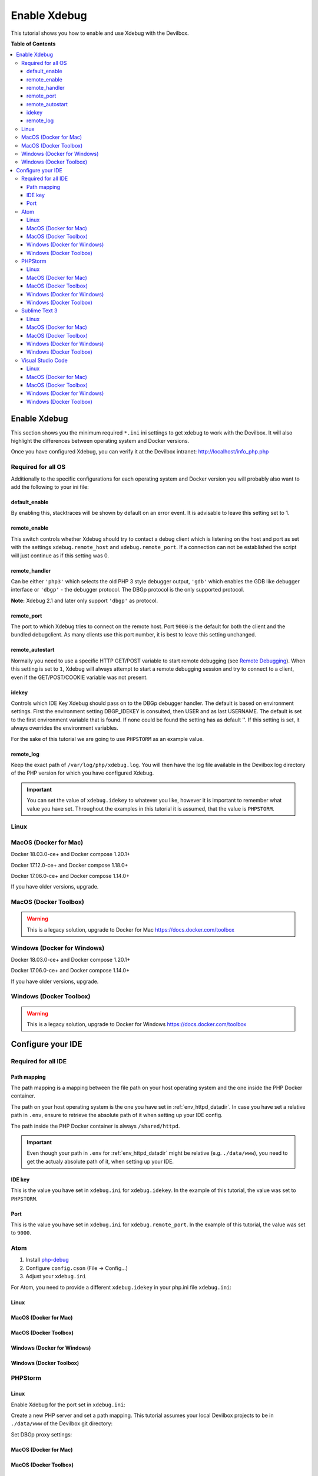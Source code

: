 .. _enable_xdebug:

*************
Enable Xdebug
*************

This tutorial shows you how to enable and use Xdebug with the Devilbox.

.. seealso::
    If you are unsure of how to add custom ``*.ini`` files to the Devilbox,
    have a look at this section first: :ref:`php_ini`


**Table of Contents**

.. contents:: :local:

Enable Xdebug
=============

This section shows you the minimum required ``*.ini`` ini settings to get xdebug to work with
the Devilbox. It will also highlight the differences between operating system and Docker versions.

.. seealso:: See here for how to add the ``*.ini`` values to the Devilbox: :ref:`php_ini`.

Once you have configured Xdebug, you can verify it at the Devilbox intranet:
http://localhost/info_php.php


Required for all OS
-------------------

Additionally to the specific configurations for each operating system and Docker version you will
probably also want to add the following to your ini file:

.. code-block:: ini
    :name: xdebug.ini
    :caption: xdebug.ini

    xdebug.default_enable=1
    xdebug.remote_enable=1
    xdebug.remote_handler=dbgp
    xdebug.remote_port=9000
    xdebug.remote_autostart=1
    xdebug.idekey="PHPSTORM"
    xdebug.remote_log=/var/log/php/xdebug.log

.. seealso:: https://xdebug.org/docs/all_settings

default_enable
^^^^^^^^^^^^^^
By enabling this, stacktraces will be shown by default on an error event.
It is advisable to leave this setting set to 1.

remote_enable
^^^^^^^^^^^^^
This switch controls whether Xdebug should try to contact a debug client which is listening on the
host and port as set with the settings ``xdebug.remote_host`` and ``xdebug.remote_port``.
If a connection can not be established the script will just continue as if this setting was 0.

remote_handler
^^^^^^^^^^^^^^
Can be either ``'php3'`` which selects the old PHP 3 style debugger output, ``'gdb'`` which enables
the GDB like debugger interface or ``'dbgp'`` - the debugger protocol. The DBGp protocol is the only
supported protocol.

**Note:** Xdebug 2.1 and later only support ``'dbgp'`` as protocol.

remote_port
^^^^^^^^^^^
The port to which Xdebug tries to connect on the remote host. Port ``9000`` is the default for both
the client and the bundled debugclient. As many clients use this port number, it is best to leave
this setting unchanged.

remote_autostart
^^^^^^^^^^^^^^^^
Normally you need to use a specific HTTP GET/POST variable to start remote debugging (see
`Remote Debugging <https://xdebug.org/docs/remote#browser_session>`_). When this setting is set to
``1``, Xdebug will always attempt to start a remote debugging session and try to connect to a client,
even if the GET/POST/COOKIE variable was not present.

idekey
^^^^^^
Controls which IDE Key Xdebug should pass on to the DBGp debugger handler. The default is based on
environment settings. First the environment setting DBGP_IDEKEY is consulted, then USER and as last
USERNAME. The default is set to the first environment variable that is found. If none could be found
the setting has as default ''. If this setting is set, it always overrides the environment variables.

For the sake of this tutorial we are going to use ``PHPSTORM`` as an example value.

remote_log
^^^^^^^^^^
Keep the exact path of ``/var/log/php/xdebug.log``. You will then have the log file available
in the Devilbox log directory of the PHP version for which you have configured Xdebug.

.. important::
    You can set the value of ``xdebug.idekey`` to whatever you like, however it is important
    to remember what value you have set. Throughout the examples in this tutorial it is assumed,
    that the value is ``PHPSTORM``.


Linux
-----

.. code-block:: ini
    :name: xdebug.ini
    :caption: xdebug.ini
    :emphasize-lines: 1

    xdebug.remote_connect_back=1


MacOS (Docker for Mac)
----------------------

Docker 18.03.0-ce+ and Docker compose 1.20.1+

.. code-block:: ini
    :name: xdebug.ini
    :caption: xdebug.ini
    :emphasize-lines: 1

    xdebug.remote_host=host.docker.internal
    xdebug.remote_connect_back=0

Docker 17.12.0-ce+ and Docker compose 1.18.0+

.. code-block:: ini
    :name: xdebug.ini
    :caption: xdebug.ini
    :emphasize-lines: 1

    xdebug.remote_host=docker.for.mac.host.internal
    xdebug.remote_connect_back=0

Docker 17.06.0-ce+ and Docker compose 1.14.0+

.. code-block:: ini
    :name: xdebug.ini
    :caption: xdebug.ini
    :emphasize-lines: 1

    xdebug.remote_host=docker.for.mac.localhost
    xdebug.remote_connect_back=0

If you have older versions, upgrade.


MacOS (Docker Toolbox)
----------------------

.. warning::
    This is a legacy solution, upgrade to Docker for Mac
    https://docs.docker.com/toolbox


Windows (Docker for Windows)
----------------------------

Docker 18.03.0-ce+ and Docker compose 1.20.1+

.. code-block:: ini
    :name: xdebug.ini
    :caption: xdebug.ini
    :emphasize-lines: 1

    xdebug.remote_host=docker.for.mac.host.internal
    xdebug.remote_connect_back=0

Docker 17.06.0-ce+ and Docker compose 1.14.0+

.. code-block:: ini
    :name: xdebug.ini
    :caption: xdebug.ini
    :emphasize-lines: 1

    xdebug.remote_host=docker.for.mac.host.internal
    xdebug.remote_connect_back=0

If you have older versions, upgrade.


Windows (Docker Toolbox)
------------------------

.. warning::
    This is a legacy solution, upgrade to Docker for Windows
    https://docs.docker.com/toolbox


Configure your IDE
==================

Required for all IDE
--------------------

Path mapping
^^^^^^^^^^^^
The path mapping is a mapping between the file path on your host operating system and the one
inside the PHP Docker container.

The path on your host operating system is the one you have set in :ref:`env_httpd_datadir`.
In case you have set a relative path in ``.env``, ensure to retrieve the absolute path of it when
setting up your IDE config.

The path inside the PHP Docker container is always ``/shared/httpd``.

.. important::
    Even though your path in ``.env`` for :ref:`env_httpd_datadir` might be relative (e.g. ``./data/www``),
    you need to get the actualy absolute path of it, when setting up your IDE.

IDE key
^^^^^^^
This is the value you have set in ``xdebug.ini`` for ``xdebug.idekey``. In the example of this
tutorial, the value was set to ``PHPSTORM``.

Port
^^^^
This is the value you have set in ``xdebug.ini`` for ``xdebug.remote_port``. In the example of this
tutorial, the value was set to ``9000``.


Atom
----

1. Install `php-debug <https://atom.io/packages/php-debug>`_
2. Configure ``config.cson`` (File -> Config...)
3. Adjust your ``xdebug.ini``

For Atom, you need to provide a different ``xdebug.idekey`` in your php.ini file ``xdebug.ini``:

.. code-block:: ini
    :name: xdebug.ini
    :caption: xdebug.ini

    xdebug.idekey=xdebug.atom


Linux
^^^^^^
.. code-block:: json
    :name: launch.json
    :caption: launch.json
    :emphasize-lines: 6

    "php-debug":
     {
       ServerPort: 9000
       PathMaps: [
         "remotepath;localpath"
         "/shared/httpd;/home/cytopia/repo/devilbox/data/www"
       ]
     }

MacOS (Docker for Mac)
^^^^^^^^^^^^^^^^^^^^^^
.. todo:: Help needed. Please provide your config.

MacOS (Docker Toolbox)
^^^^^^^^^^^^^^^^^^^^^^
.. todo:: Help needed. Please provide your config.

Windows (Docker for Windows)
^^^^^^^^^^^^^^^^^^^^^^^^^^^^
.. todo:: Help needed. Please provide your config.

Windows (Docker Toolbox)
^^^^^^^^^^^^^^^^^^^^^^^^
.. todo:: Help needed. Please provide your config.


PHPStorm
--------

Linux
^^^^^^

Enable Xdebug for the port set in ``xdebug.ini``:

.. image:: /_static/img/tutorials/xdebug_phpstorm_settings.png

Create a new PHP server and set a path mapping. This tutorial assumes your local Devilbox projects
to be in ``./data/www`` of the Devilbox git directory:

.. image:: /_static/img/tutorials/xdebug_phpstorm_path_mapping.png

Set DBGp proxy settings:

.. image:: /_static/img/tutorials/xdebug_phpstorm_proxy.png


MacOS (Docker for Mac)
^^^^^^^^^^^^^^^^^^^^^^
.. todo:: Help needed. Please provide your config.

MacOS (Docker Toolbox)
^^^^^^^^^^^^^^^^^^^^^^
.. todo:: Help needed. Please provide your config.

Windows (Docker for Windows)
^^^^^^^^^^^^^^^^^^^^^^^^^^^^
.. todo:: Help needed. Please provide your config.

Windows (Docker Toolbox)
^^^^^^^^^^^^^^^^^^^^^^^^
.. todo:: Help needed. Please provide your config.


Sublime Text 3
--------------

1. Install `Xdebug Client <https://github.com/martomo/SublimeTextXdebug>`_ via the Sublime Package Control.
2. Configure ``Xdebug.sublime-settings`` (Tools -> Xdebug -> Settings - User)

Linux
^^^^^^
.. code-block:: json
    :name: Xdebug-sublime-settings
    :caption: Xdebug-sublime-settings
    :emphasize-lines: 3,6

    {
        "path_mapping": {
            "/shared/httpd" : "/home/cytopia/repo/devilbox/data/www"
        },
        "url": "",
        "ide_key": "PHPSTORM",
        "host": "0.0.0.0",
        "port": 9000
    }


MacOS (Docker for Mac)
^^^^^^^^^^^^^^^^^^^^^^
.. todo:: Help needed. Please provide your config.

MacOS (Docker Toolbox)
^^^^^^^^^^^^^^^^^^^^^^
.. todo:: Help needed. Please provide your config.

Windows (Docker for Windows)
^^^^^^^^^^^^^^^^^^^^^^^^^^^^
.. todo:: Help needed. Please provide your config.

Windows (Docker Toolbox)
^^^^^^^^^^^^^^^^^^^^^^^^
.. todo:: Help needed. Please provide your config.


Visual Studio Code
------------------

1. Install `vscode-php-debug <https://github.com/felixfbecker/vscode-php-debug>`_
2. Configure ``launch.json``

Linux
^^^^^^
.. code-block:: json
    :name: launch.json
    :caption: launch.json
    :emphasize-lines: 9,10

    {
        "version": "0.2.0",
        "configurations": [
            {
                "name": "Listen for Xbebug",
                "type": "php",
                "request": "launch",
                "port": 9000,
                "serverSourceRoot": "/shared/httpd",
                "localSourceRoot": "/home/cytopia/repo/devilbox/data/www"
            }, {
                "name": "Launch currently open script",
                "type": "php",
                "request": "launch",
                "program": "${file}",
                "cwd": "${fileDirname}",
                "port": 9000
            }
        ]
    }


MacOS (Docker for Mac)
^^^^^^^^^^^^^^^^^^^^^^
.. todo:: Help needed. Please provide your config.

MacOS (Docker Toolbox)
^^^^^^^^^^^^^^^^^^^^^^
.. todo:: Help needed. Please provide your config.

Windows (Docker for Windows)
^^^^^^^^^^^^^^^^^^^^^^^^^^^^
.. todo:: Help needed. Please provide your config.

Windows (Docker Toolbox)
^^^^^^^^^^^^^^^^^^^^^^^^
.. todo:: Help needed. Please provide your config.


..
  MacOS videos
  https://serversforhackers.com/c/getting-xdebug-working
  https://serversforhackers.com/c/auto-config

  https://www.arroyolabs.com/2016/10/docker-xdebug/

  https://medium.com/@yuliakostrikova/configure-remote-debugging-with-xdebug-for-php-docker-container-on-macos-8edbc01dc373

  https://github.com/petronetto/php7-alpine

  #old
  docker.for.mac.localhost
  #new
  docker.for.mac.host.internal

  docker.for.win.localhost
